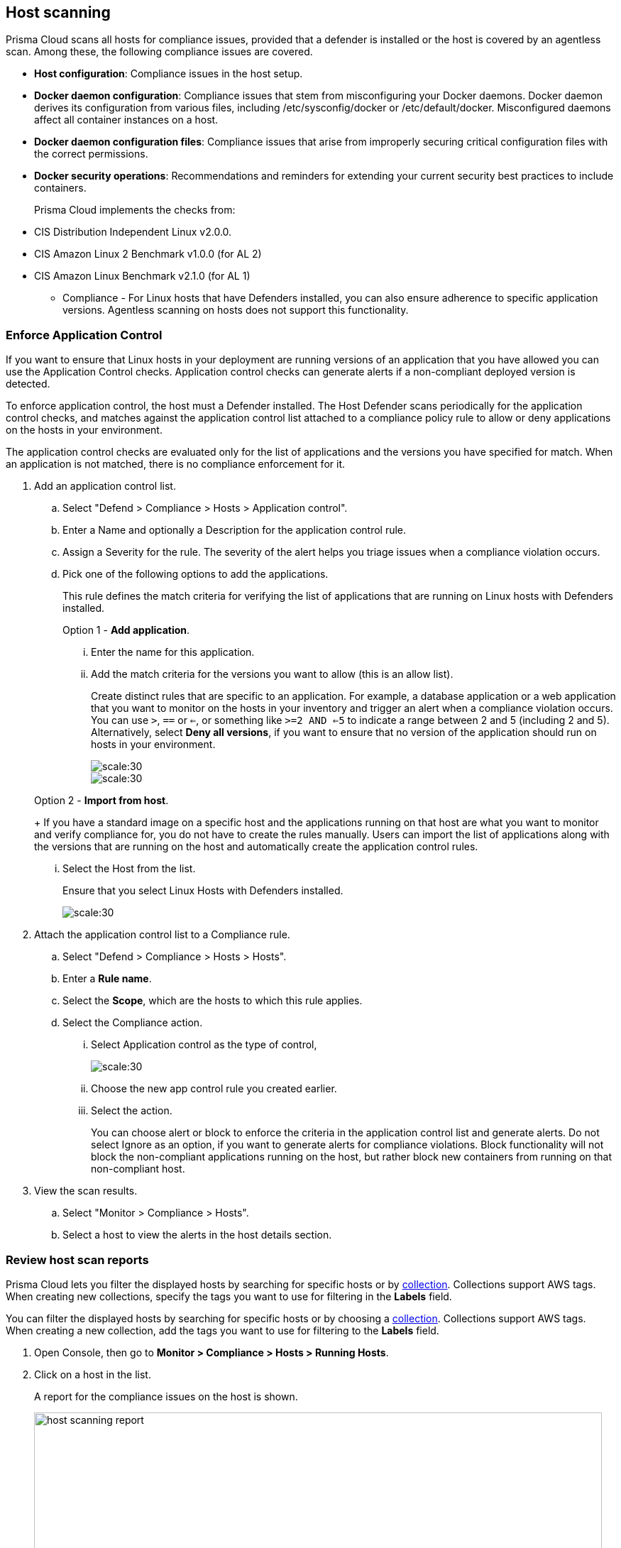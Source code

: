 == Host scanning

Prisma Cloud scans all hosts for compliance issues, provided that a defender is installed or the host is covered by an agentless scan.
Among these, the following compliance issues are covered.

** *Host configuration*: Compliance issues in the host setup.

** *Docker daemon configuration*: Compliance issues that stem from misconfiguring your Docker daemons. Docker daemon derives its configuration from various files, including /etc/sysconfig/docker or /etc/default/docker. Misconfigured daemons affect all container instances on a host.

** *Docker daemon configuration files*: Compliance issues that arise from improperly securing critical configuration files with the correct permissions.

** *Docker security operations*: Recommendations and reminders for extending your current security best practices to include containers.
+
Prisma Cloud implements the checks from:

** CIS Distribution Independent Linux v2.0.0.
** CIS Amazon Linux 2 Benchmark v1.0.0 (for AL 2)
** CIS Amazon Linux Benchmark v2.1.0 (for AL 1)

* Compliance - For Linux hosts that have Defenders installed, you can also ensure adherence to specific application versions. Agentless scanning on hosts does not support this functionality.

[.task]
=== Enforce Application Control
If you want to ensure that Linux hosts in your deployment are running versions of an application that you have allowed you can use the Application Control checks. Application control checks can generate alerts if a non-compliant deployed version is detected.

To enforce application control, the host must a Defender installed. The Host Defender scans periodically for the application control checks, and matches against the application control list attached to a compliance policy rule to allow or deny applications on the hosts in your environment.

The application control checks are evaluated only for the list of applications and the versions you have specified for match. When an application is not matched, there is no compliance enforcement for it.

[.procedure]

. Add an application control list.
.. Select "Defend > Compliance > Hosts > Application control".
.. Enter a Name and optionally a Description for the application control rule.
.. Assign a Severity for the rule. The severity of the alert helps you triage issues when a compliance violation occurs.
.. Pick one of the following options to add the applications.
+
This rule  defines the match criteria for verifying the list of applications that are running on Linux hosts with Defenders installed.
+
Option 1 - *Add application*.

... Enter the  name for this application.

... Add the match criteria for the versions you want to allow (this is an allow list).
+
Create distinct rules that are specific to an application. For example, a database application or a web application that you want to monitor on the hosts in your inventory and trigger an alert when a compliance violation occurs.
You can use `>`, `==` or `<=`, or something like `>=2 AND <=5` to indicate a range between 2 and 5 (including 2 and 5).
Alternatively, select *Deny all versions*, if you want to ensure that no version of the application should run on hosts in your environment.
+
image::application-host-control-add1.png[scale:30]
+
image::application-host-control-add2.png[scale:30]

+
Option 2 - *Import from host*.
+
If you have a standard image on a specific host and the applications running on that host are what you want to monitor and verify compliance for, you do not have to create the rules manually. Users can import the list of applications along with the versions that are running on the host and automatically create the application control rules.

... Select the Host from the list.
+
Ensure that you select Linux Hosts with Defenders installed.
+
image::application-host-control-import.png[scale:30]

. Attach the application control list to a Compliance rule.
.. Select "Defend > Compliance > Hosts > Hosts".
.. Enter a *Rule name*.
.. Select the *Scope*, which are the hosts to which this rule applies.
.. Select the Compliance action.
... Select Application control as the type of control,
+
image::application-host-control-compliance-rule.png[scale:30]

... Choose the new app control rule you created earlier.
... Select the action.
+
You can choose alert or block to enforce the criteria in the application control list and generate alerts.
Do not select Ignore as an option, if you want to generate alerts for compliance violations.
Block functionality will not block the non-compliant applications running on the host, but rather block new containers from running on that non-compliant host.

. View the scan results.
.. Select "Monitor > Compliance > Hosts".
.. Select a host to view the alerts in the host details section.


[.task]
=== Review host scan reports

Prisma Cloud lets you filter the displayed hosts by searching for specific hosts or by xref:../configure/collections.adoc[collection].
Collections support AWS tags.
When creating new collections, specify the tags you want to use for filtering in the *Labels* field.

You can filter the displayed hosts by searching for specific hosts or by choosing a xref:../configure/collections.adoc[collection].
Collections support AWS tags.
When creating a new collection, add the tags you want to use for filtering to the *Labels* field.

[.procedure]
. Open Console, then go to *Monitor > Compliance > Hosts > Running Hosts*.

. Click on a host in the list.
+
A report for the compliance issues on the host is shown.
+
image::host_scanning_report.png[width=800]
+
All vulnerabilities identified in the latest host scan can be exported to a CSV file by clicking on the *CSV* button in the top right of the table.
